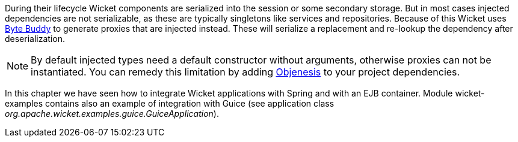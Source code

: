 
During their lifecycle Wicket components are serialized into the session or some secondary storage.
But in most cases injected dependencies are not serializable, as these are typically singletons like services and repositories.
Because of this Wicket uses https://bytebuddy.net/#/[Byte Buddy] to generate proxies that are injected instead.
These will serialize a replacement and re-lookup the dependency after deserialization.

NOTE: By default injected types need a default constructor without arguments, otherwise proxies can not be instantiated.
You can remedy this limitation by adding http://objenesis.org[Objenesis] to your project dependencies.


In this chapter we have seen how to integrate Wicket applications with Spring and with an EJB container. Module wicket-examples contains also an example of integration with Guice (see application class _org.apache.wicket.examples.guice.GuiceApplication_). 



